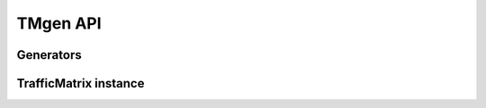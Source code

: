 .. _API:
TMgen API
=========

Generators
----------

TrafficMatrix instance
----------------------

